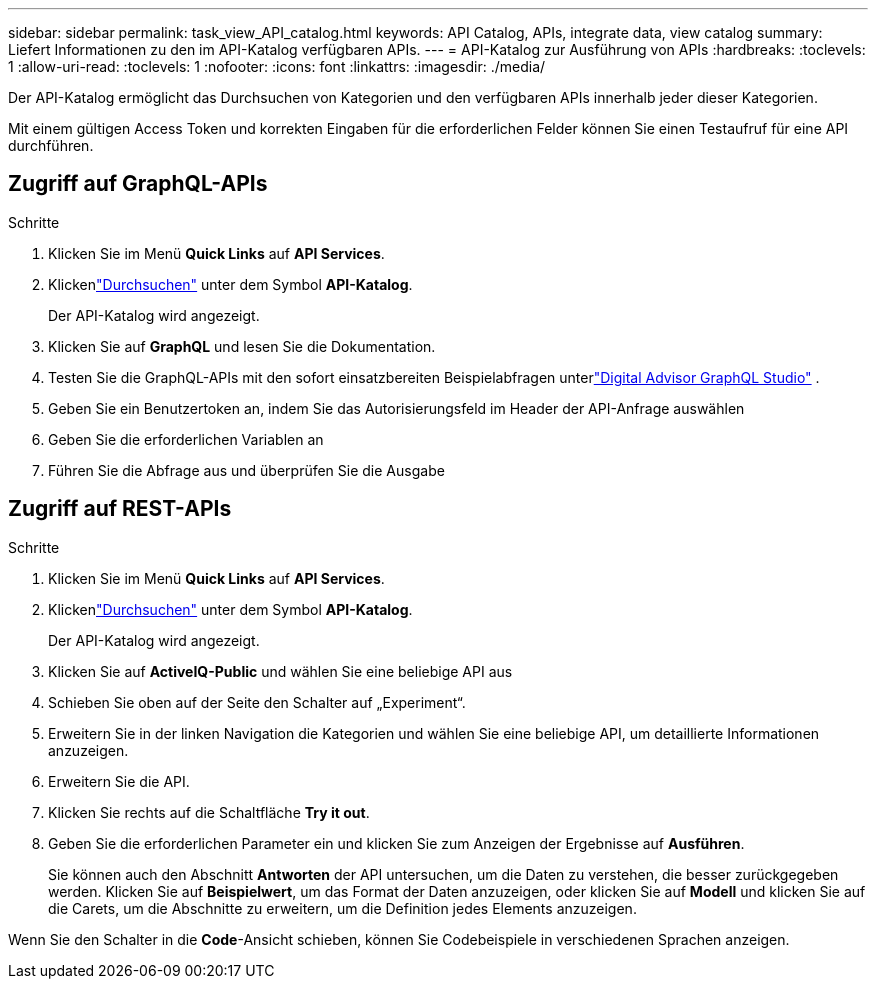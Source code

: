 ---
sidebar: sidebar 
permalink: task_view_API_catalog.html 
keywords: API Catalog, APIs, integrate data, view catalog 
summary: Liefert Informationen zu den im API-Katalog verfügbaren APIs. 
---
= API-Katalog zur Ausführung von APIs
:hardbreaks:
:toclevels: 1
:allow-uri-read: 
:toclevels: 1
:nofooter: 
:icons: font
:linkattrs: 
:imagesdir: ./media/


[role="lead"]
Der API-Katalog ermöglicht das Durchsuchen von Kategorien und den verfügbaren APIs innerhalb jeder dieser Kategorien.

Mit einem gültigen Access Token und korrekten Eingaben für die erforderlichen Felder können Sie einen Testaufruf für eine API durchführen.



== Zugriff auf GraphQL-APIs

.Schritte
. Klicken Sie im Menü *Quick Links* auf *API Services*.
. Klickenlink:https://activeiq.netapp.com/catalog/internal/api-reference/introduction["Durchsuchen"] unter dem Symbol *API-Katalog*.
+
Der API-Katalog wird angezeigt.

. Klicken Sie auf *GraphQL* und lesen Sie die Dokumentation.
. Testen Sie die GraphQL-APIs mit den sofort einsatzbereiten Beispielabfragen unterlink:https://studio.apollographql.com/public/ActiveIQ-Graph-Prd-API/variant/current/explorer?collectionId=251c50ce-797e-4549-bb9c-f6557ef5a176OPERATION_COLLECTIONfocusCollectionId=251c50ce-797e-4549-bb9c-f6557ef5a176["Digital Advisor GraphQL Studio"^] .
. Geben Sie ein Benutzertoken an, indem Sie das Autorisierungsfeld im Header der API-Anfrage auswählen
. Geben Sie die erforderlichen Variablen an
. Führen Sie die Abfrage aus und überprüfen Sie die Ausgabe




== Zugriff auf REST-APIs

.Schritte
. Klicken Sie im Menü *Quick Links* auf *API Services*.
. Klickenlink:https://activeiq.netapp.com/catalog/internal/api-reference/introduction["Durchsuchen"] unter dem Symbol *API-Katalog*.
+
Der API-Katalog wird angezeigt.

. Klicken Sie auf *ActiveIQ-Public* und wählen Sie eine beliebige API aus
. Schieben Sie oben auf der Seite den Schalter auf „Experiment“.
. Erweitern Sie in der linken Navigation die Kategorien und wählen Sie eine beliebige API, um detaillierte Informationen anzuzeigen.
. Erweitern Sie die API.
. Klicken Sie rechts auf die Schaltfläche *Try it out*.
. Geben Sie die erforderlichen Parameter ein und klicken Sie zum Anzeigen der Ergebnisse auf *Ausführen*.
+
Sie können auch den Abschnitt *Antworten* der API untersuchen, um die Daten zu verstehen, die besser zurückgegeben werden. Klicken Sie auf *Beispielwert*, um das Format der Daten anzuzeigen, oder klicken Sie auf *Modell* und klicken Sie auf die Carets, um die Abschnitte zu erweitern, um die Definition jedes Elements anzuzeigen.



Wenn Sie den Schalter in die *Code*-Ansicht schieben, können Sie Codebeispiele in verschiedenen Sprachen anzeigen.
